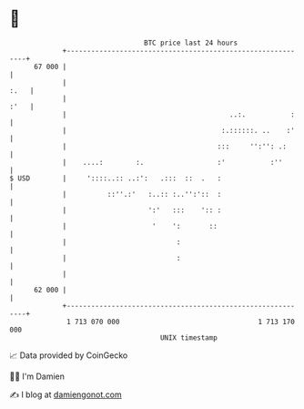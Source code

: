 * 👋

#+begin_example
                                    BTC price last 24 hours                    
                +------------------------------------------------------------+ 
         67 000 |                                                            | 
                |                                                       :.   | 
                |                                                       :'   | 
                |                                        ..:.           :    | 
                |                                      :.::::::. ..    :'    | 
                |                                     :::     '':'': .:      | 
                |    ....:        :.                  :'           :''       | 
   $ USD        |     '::::..:: ..:':   .:::  ::  .   :                      | 
                |          ::''.:'   :..:: :..'':'::  :                      | 
                |                    ':'   :::    ':: :                      | 
                |                     '    ':       ::                       | 
                |                           :                                | 
                |                           :                                | 
                |                                                            | 
         62 000 |                                                            | 
                +------------------------------------------------------------+ 
                 1 713 070 000                                  1 713 170 000  
                                        UNIX timestamp                         
#+end_example
📈 Data provided by CoinGecko

🧑‍💻 I'm Damien

✍️ I blog at [[https://www.damiengonot.com][damiengonot.com]]
